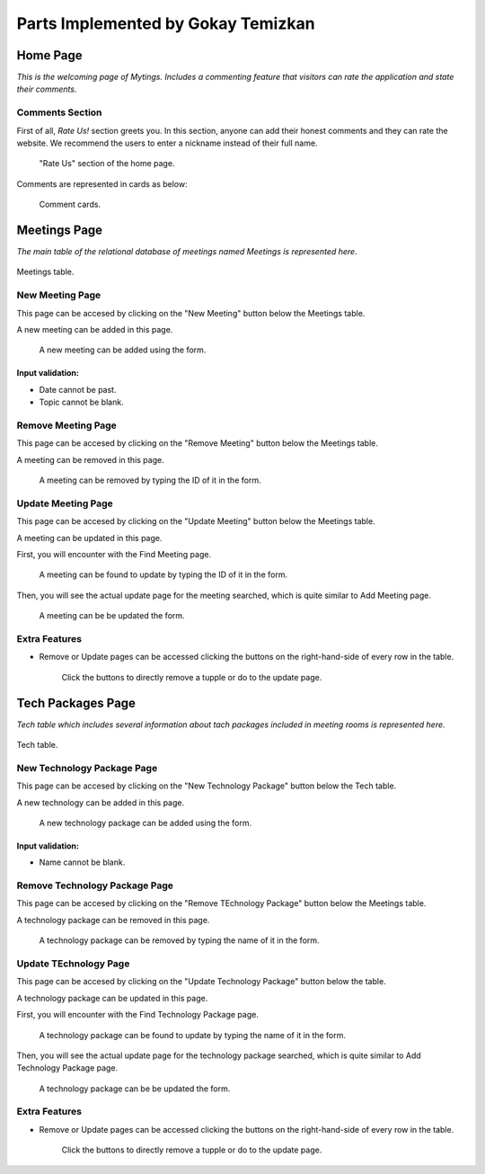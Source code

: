 Parts Implemented by Gokay Temizkan
===================================
Home Page
---------

*This is the welcoming page of Mytings. Includes a commenting feature that visitors can rate the application and state their comments.*

Comments Section
~~~~~~~~~~~~~~~~

First of all, *Rate Us!* section greets you. In this section, anyone can add their honest comments and they can rate the website.
We recommend the users to enter a nickname instead of their full name.
	
	.. figure:: home_page_rate_us.png
		  :scale: 30 %
		  :alt: map to buried treasure
		  :align: center

		  "Rate Us" section of the home page.
		  
Comments are represented in cards as below:

	.. figure:: home_page_cards.png
		  :scale: 40 %
		  :alt: map to buried treasure
		  :align: center

		  Comment cards.
		  
Meetings Page
-------------

*The main table of the relational database of meetings named Meetings is represented here.*

.. figure:: meetings_page_table.png
		  :scale: 30 %
		  :alt: map to buried treasure
		  :align: center
		  

		  Meetings table.

New Meeting Page
~~~~~~~~~~~~~~~~

This page can be accesed by clicking on the "New Meeting" button below the Meetings table.

A new meeting can be added in this page.

	.. figure:: meetings_page_add.png
			  :scale: 40 %
			  :alt: map to buried treasure
			  :align: center

			  A new meeting can be added using the form.
			  
Input validation:
+++++++++++++++++

* Date cannot be past.
* Topic cannot be blank.

Remove Meeting Page
~~~~~~~~~~~~~~~~~~~

This page can be accesed by clicking on the "Remove Meeting" button below the Meetings table.

A meeting can be removed in this page.

	.. figure:: meetings_page_remove.png
			  :scale: 50 %
			  :alt: map to buried treasure
			  :align: center

			  A meeting can be removed by typing the ID of it in the form.

Update Meeting Page
~~~~~~~~~~~~~~~~~~~

This page can be accesed by clicking on the "Update Meeting" button below the Meetings table.

A meeting can be updated in this page.

First, you will encounter with the Find Meeting page.

	.. figure:: meetings_page_update_find.png
			  :scale: 40 %
			  :alt: map to buried treasure
			  :align: center

			  A meeting can be found to update by typing the ID of it in the form.

Then, you will see the actual update page for the meeting searched, which is quite similar to Add Meeting page.

	.. figure:: meetings_page_update.png
			  :scale: 40 %
			  :alt: map to buried treasure
			  :align: center

			  A meeting can be be updated the form.

Extra Features
~~~~~~~~~~~~~~

* Remove or Update pages can be accessed clicking the buttons on the right-hand-side of every row in the table.

	.. figure:: meetings_page_extras.png
			  :scale: 50 %
			  :alt: map to buried treasure
			  :align: center

			  Click the buttons to directly remove a tupple or do to the update page.

Tech Packages Page
-------------

*Tech table which includes several information about tach packages included in meeting rooms is represented here.*

.. figure:: tech_page_table.png
		  :scale: 30 %
		  :alt: map to buried treasure
		  :align: center

		  Tech table.

New Technology Package Page
~~~~~~~~~~~~~~~~~~~~~~~~~~~


This page can be accesed by clicking on the "New Technology Package" button below the Tech table.

A new technology can be added in this page.

	.. figure:: tech_page_add.png
			  :scale: 40 %
			  :alt: map to buried treasure
			  :align: center

			  A new technology package can be added using the form.
			  
Input validation:
+++++++++++++++++

* Name cannot be blank.

Remove Technology Package Page
~~~~~~~~~~~~~~~~~~~

This page can be accesed by clicking on the "Remove TEchnology Package" button below the Meetings table.

A technology package can be removed in this page.

	.. figure:: tech_page_remove.png
			  :scale: 50 %
			  :alt: map to buried treasure
			  :align: center

			  A technology package can be removed by typing the name of it in the form.

Update TEchnology Page
~~~~~~~~~~~~~~~~~~~

This page can be accesed by clicking on the "Update Technology Package" button below the table.

A technology package can be updated in this page.

First, you will encounter with the Find Technology Package page.

	.. figure:: tech_page_update_find.png
			  :scale: 40 %
			  :alt: map to buried treasure
			  :align: center

			  A technology package can be found to update by typing the name of it in the form.

Then, you will see the actual update page for the technology package searched, which is quite similar to Add Technology Package page.

	.. figure:: tech_page_update.png
			  :scale: 40 %
			  :alt: map to buried treasure
			  :align: center

			  A technology package can be be updated the form.

Extra Features
~~~~~~~~~~~~~~

* Remove or Update pages can be accessed clicking the buttons on the right-hand-side of every row in the table.

	.. figure:: meetings_page_extras.png
			  :scale: 50 %
			  :alt: map to buried treasure
			  :align: center

			  Click the buttons to directly remove a tupple or do to the update page.
